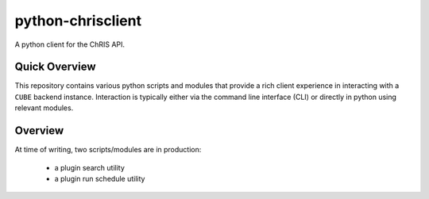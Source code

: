 ##################
python-chrisclient
##################

A python client for the ChRIS API.

.. image:: https://travis-ci.org/FNNDSC/python-chrisclient.svg?branch=master
    :target: https://travis-ci.org/FNNDSC/python-chrisclient

Quick Overview
--------------

This repository contains various python scripts and modules that provide a rich client experience in interacting with a ``CUBE`` backend instance. Interaction is typically either via the command line interface (CLI) or directly in python using relevant modules.

Overview
--------

At time of writing, two scripts/modules are in production:

 - a plugin search utility
 - a plugin run schedule utility
